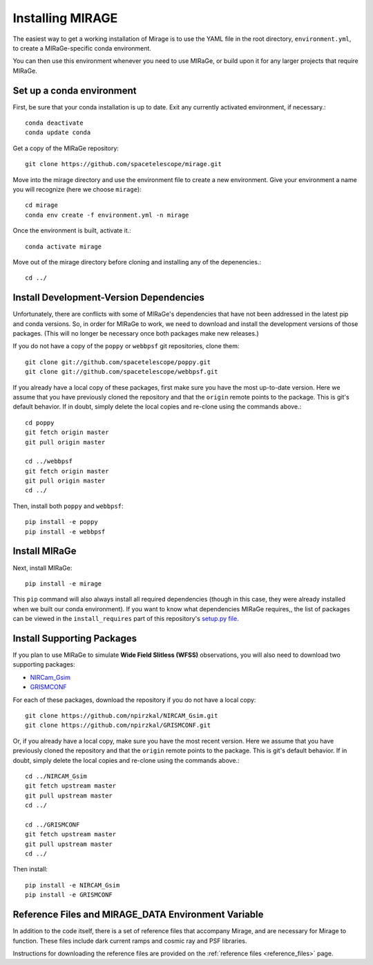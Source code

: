 Installing MIRAGE
=================

The easiest way to get a working installation of Mirage is to use the YAML file in the root directory, ``environment.yml``, to create a MIRaGe-specific conda environment.

You can then use this environment whenever you need to use MIRaGe, or build upon it for any larger projects that require MIRaGe.

Set up a conda environment
--------------------------
First, be sure that your conda installation is up to date. Exit any currently activated environment, if necessary.::

    conda deactivate
    conda update conda

Get a copy of the MIRaGe repository::

    git clone https://github.com/spacetelescope/mirage.git

Move into the mirage directory and use the environment file to create a new environment. Give your environment a name you will recognize (here we choose ``mirage``)::

    cd mirage
    conda env create -f environment.yml -n mirage

Once the environment is built, activate it.::

    conda activate mirage

Move out of the mirage directory before cloning and installing any of the depenencies.::

    cd ../


Install Development-Version Dependencies
----------------------------------------

Unfortunately, there are conflicts with some of MIRaGe's dependencies that have not been addressed in the latest pip and conda versions. So, in order for MIRaGe to work, we need to download and install the development versions of those packages. (This will no longer be necessary once both packages make new releases.)

If you do not have a copy of the ``poppy`` or ``webbpsf`` git repositories, clone them::

    git clone git://github.com/spacetelescope/poppy.git
    git clone git://github.com/spacetelescope/webbpsf.git

If you already have a local copy of these packages, first make sure you have the most up-to-date version. Here we assume that you have previously cloned
the repository and that the ``origin`` remote points to the package. This is git's default behavior. If in doubt, simply delete the local copies and re-clone
using the commands above.::

    cd poppy
    git fetch origin master
    git pull origin master

    cd ../webbpsf
    git fetch origin master
    git pull origin master
    cd ../

Then, install both ``poppy`` and ``webbpsf``::

    pip install -e poppy
    pip install -e webbpsf


Install MIRaGe
--------------

Next, install MIRaGe::

    pip install -e mirage

This ``pip`` command will also always install all required dependencies (though in this case, they were already installed when we built our conda environment). If you want to know what dependencies MIRaGe requires,, the list of packages can
be viewed in the ``install_requires`` part of this repository's `setup.py file <../setup.py>`_.

Install Supporting Packages
---------------------------

If you plan to use MIRaGe to simulate **Wide Field Slitless (WFSS)** observations, you will also need to download two supporting packages:

- `NIRCam_Gsim <https://github.com/npirzkal/NIRCAM_Gsim>`_
- `GRISMCONF <https://github.com/npirzkal/GRISMCONF>`_

For each of these packages, download the repository if you do not have a local copy::

    git clone https://github.com/npirzkal/NIRCAM_Gsim.git
    git clone https://github.com/npirzkal/GRISMCONF.git

Or, if you already have a local copy, make sure you have the most recent version. Here we assume that you have previously cloned
the repository and that the ``origin`` remote points to the package. This is git's default behavior. If in doubt, simply delete the local copies and re-clone
using the commands above.::

    cd ../NIRCAM_Gsim
    git fetch upstream master
    git pull upstream master
    cd ../

    cd ../GRISMCONF
    git fetch upstream master
    git pull upstream master
    cd ../

Then install::

    pip install -e NIRCAM_Gsim
    pip install -e GRISMCONF

.. _ref_file_collection:

Reference Files and MIRAGE_DATA Environment Variable
----------------------------------------------------

In addition to the code itself, there is a set of reference files that accompany Mirage, and are necessary for Mirage to function. These
files include dark current ramps and cosmic ray and PSF libraries.

Instructions for downloading the reference files are provided on the :ref:`reference files <reference_files>` page.



